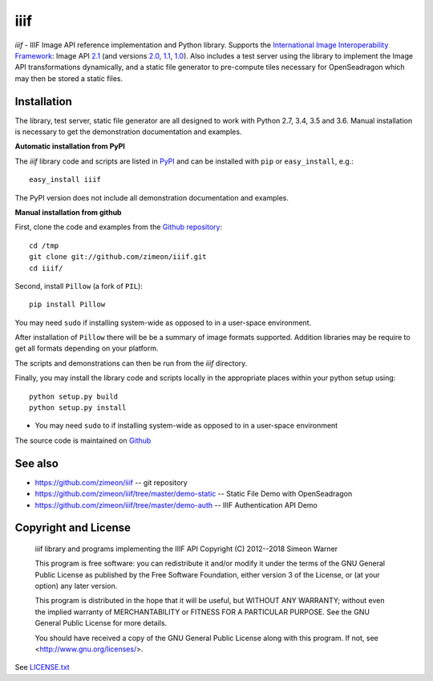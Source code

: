 ====
iiif
====

.. image:: https://travis-ci.org/zimeon/iiif.png?branch=master
  :target: https://travis-ci.org/zimeon/iiif?branch=master
  :alt: Build status

.. image:: https://coveralls.io/repos/zimeon/iiif/badge.png?branch=master
  :target: https://coveralls.io/r/zimeon/iiif?branch=master
  :alt: Test coverage

*iiif* - IIIF Image API reference implementation and Python library.
Supports the `International Image Interoperability Framework
<http://iiif.io/>`_: Image API
`2.1
<http://iiif.io/api/image/2.1/>`_ (and versions
`2.0
<http://iiif.io/api/image/2.0/>`_,
`1.1
<http://iiif.io/api/image/1.1/>`_,
`1.0
<http://iiif.io/api/image/1.0/>`_).
Also includes a test server using the library to implement the Image
API transformations dynamically, and a static file generator to
pre-compute tiles necessary for OpenSeadragon which may then be
stored a static files.

Installation
------------

The library, test server, static file generator are all designed to
work with Python 2.7, 3.4, 3.5 and 3.6. Manual installation is
necessary to get the demonstration documentation and examples.

**Automatic installation from PyPI**

The *iiif* library code and scripts are listed in `PyPI
<http://pypi.python.org/pypi/iiif>`_ and can be installed with
``pip`` or ``easy_install``, e.g.::

    easy_install iiif

The PyPI version does not include all demonstration documentation and
examples.

**Manual installation from github**

First, clone the code and examples from the `Github repository
<https://github.com/zimeon/iiif>`_::

    cd /tmp
    git clone git://github.com/zimeon/iiif.git
    cd iiif/

Second, install ``Pillow`` (a fork of ``PIL``)::

    pip install Pillow

You may need ``sudo`` if installing system-wide as opposed to in a user-space
environment.

After installation of ``Pillow`` there will be be a summary of image formats
supported. Addition libraries may be require to get all formats depending
on your platform.

The scripts and demonstrations can then be run from the `iiif` directory.

Finally, you may install the library code and scripts locally in the
appropriate places within your python setup using::

    python setup.py build
    python setup.py install

- You may need ``sudo`` to if installing system-wide as opposed to in a user-space environment

The source code is maintained on `Github
<https://github.com/zimeon/iiif>`_

See also
--------

- https://github.com/zimeon/iiif -- git repository
- https://github.com/zimeon/iiif/tree/master/demo-static -- Static File Demo with OpenSeadragon
- https://github.com/zimeon/iiif/tree/master/demo-auth -- IIIF Authentication API Demo

Copyright and License
---------------------

    iiif library and programs implementing the IIIF API
    Copyright (C) 2012--2018 Simeon Warner

    This program is free software: you can redistribute it and/or modify
    it under the terms of the GNU General Public License as published by
    the Free Software Foundation, either version 3 of the License, or
    (at your option) any later version.

    This program is distributed in the hope that it will be useful,
    but WITHOUT ANY WARRANTY; without even the implied warranty of
    MERCHANTABILITY or FITNESS FOR A PARTICULAR PURPOSE.  See the
    GNU General Public License for more details.

    You should have received a copy of the GNU General Public License
    along with this program.  If not, see <http://www.gnu.org/licenses/>.

See `LICENSE.txt
<LICENSE.txt>`_
